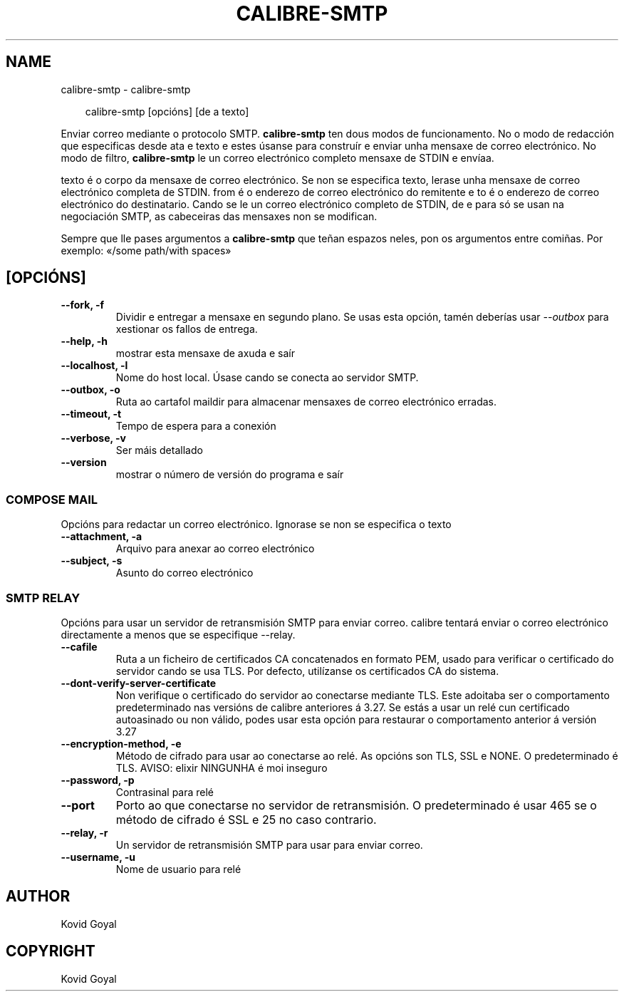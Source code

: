 .\" Man page generated from reStructuredText.
.
.
.nr rst2man-indent-level 0
.
.de1 rstReportMargin
\\$1 \\n[an-margin]
level \\n[rst2man-indent-level]
level margin: \\n[rst2man-indent\\n[rst2man-indent-level]]
-
\\n[rst2man-indent0]
\\n[rst2man-indent1]
\\n[rst2man-indent2]
..
.de1 INDENT
.\" .rstReportMargin pre:
. RS \\$1
. nr rst2man-indent\\n[rst2man-indent-level] \\n[an-margin]
. nr rst2man-indent-level +1
.\" .rstReportMargin post:
..
.de UNINDENT
. RE
.\" indent \\n[an-margin]
.\" old: \\n[rst2man-indent\\n[rst2man-indent-level]]
.nr rst2man-indent-level -1
.\" new: \\n[rst2man-indent\\n[rst2man-indent-level]]
.in \\n[rst2man-indent\\n[rst2man-indent-level]]u
..
.TH "CALIBRE-SMTP" "1" "marzo 28, 2025" "8.1.1" "calibre"
.SH NAME
calibre-smtp \- calibre-smtp
.INDENT 0.0
.INDENT 3.5
.sp
.EX
calibre\-smtp [opcións] [de a texto]
.EE
.UNINDENT
.UNINDENT
.sp
Enviar correo mediante o protocolo SMTP. \fBcalibre\-smtp\fP ten dous modos de funcionamento. No
o modo de redacción que especificas desde ata e texto e estes úsanse para construír e
enviar unha mensaxe de correo electrónico. No modo de filtro, \fBcalibre\-smtp\fP le un correo electrónico completo
mensaxe de STDIN e envíaa.
.sp
texto é o corpo da mensaxe de correo electrónico.
Se non se especifica texto, lerase unha mensaxe de correo electrónico completa de STDIN.
from é o enderezo de correo electrónico do remitente e to é o enderezo de correo electrónico
do destinatario. Cando se le un correo electrónico completo de STDIN, de e para
só se usan na negociación SMTP, as cabeceiras das mensaxes non se modifican.
.sp
Sempre que lle pases argumentos a \fBcalibre\-smtp\fP que teñan espazos neles, pon os argumentos entre comiñas. Por exemplo: «/some path/with spaces»
.SH [OPCIÓNS]
.INDENT 0.0
.TP
.B \-\-fork, \-f
Dividir e entregar a mensaxe en segundo plano. Se usas esta opción, tamén deberías usar \fI\%\-\-outbox\fP para xestionar os fallos de entrega.
.UNINDENT
.INDENT 0.0
.TP
.B \-\-help, \-h
mostrar esta mensaxe de axuda e saír
.UNINDENT
.INDENT 0.0
.TP
.B \-\-localhost, \-l
Nome do host local. Úsase cando se conecta ao servidor SMTP.
.UNINDENT
.INDENT 0.0
.TP
.B \-\-outbox, \-o
Ruta ao cartafol maildir para almacenar mensaxes de correo electrónico erradas.
.UNINDENT
.INDENT 0.0
.TP
.B \-\-timeout, \-t
Tempo de espera para a conexión
.UNINDENT
.INDENT 0.0
.TP
.B \-\-verbose, \-v
Ser máis detallado
.UNINDENT
.INDENT 0.0
.TP
.B \-\-version
mostrar o número de versión do programa e saír
.UNINDENT
.SS COMPOSE MAIL
.sp
Opcións para redactar un correo electrónico. Ignorase se non se especifica o texto
.INDENT 0.0
.TP
.B \-\-attachment, \-a
Arquivo para anexar ao correo electrónico
.UNINDENT
.INDENT 0.0
.TP
.B \-\-subject, \-s
Asunto do correo electrónico
.UNINDENT
.SS SMTP RELAY
.sp
Opcións para usar un servidor de retransmisión SMTP para enviar correo. calibre tentará enviar o correo electrónico directamente a menos que se especifique \-\-relay.
.INDENT 0.0
.TP
.B \-\-cafile
Ruta a un ficheiro de certificados CA concatenados en formato PEM, usado para verificar o certificado do servidor cando se usa TLS. Por defecto, utilízanse os certificados CA do sistema.
.UNINDENT
.INDENT 0.0
.TP
.B \-\-dont\-verify\-server\-certificate
Non verifique o certificado do servidor ao conectarse mediante TLS. Este adoitaba ser o comportamento predeterminado nas versións de calibre anteriores á 3.27. Se estás a usar un relé cun certificado autoasinado ou non válido, podes usar esta opción para restaurar o comportamento anterior á versión 3.27
.UNINDENT
.INDENT 0.0
.TP
.B \-\-encryption\-method, \-e
Método de cifrado para usar ao conectarse ao relé. As opcións son TLS, SSL e NONE. O predeterminado é TLS. AVISO: elixir NINGUNHA é moi inseguro
.UNINDENT
.INDENT 0.0
.TP
.B \-\-password, \-p
Contrasinal para relé
.UNINDENT
.INDENT 0.0
.TP
.B \-\-port
Porto ao que conectarse no servidor de retransmisión. O predeterminado é usar 465 se o método de cifrado é SSL e 25 no caso contrario.
.UNINDENT
.INDENT 0.0
.TP
.B \-\-relay, \-r
Un servidor de retransmisión SMTP para usar para enviar correo.
.UNINDENT
.INDENT 0.0
.TP
.B \-\-username, \-u
Nome de usuario para relé
.UNINDENT
.SH AUTHOR
Kovid Goyal
.SH COPYRIGHT
Kovid Goyal
.\" Generated by docutils manpage writer.
.
